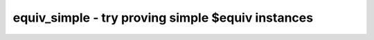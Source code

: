 ==================================================
equiv_simple - try proving simple $equiv instances
==================================================

.. raw:: latex

    \begin{comment}

.. cmd:def:: equiv_simple
    :title: try proving simple $equiv instances



    .. code:: yoscrypt

        equiv_simple [options] [selection]

    ::

        This command tries to prove $equiv cells using a simple direct SAT approach.


    .. code:: yoscrypt

        -v

    ::

            verbose output


    .. code:: yoscrypt

        -undef

    ::

            enable modelling of undef states


    .. code:: yoscrypt

        -short

    ::

            create shorter input cones that stop at shared nodes. This yields
            simpler SAT problems but sometimes fails to prove equivalence.


    .. code:: yoscrypt

        -nogroup

    ::

            disabling grouping of $equiv cells by output wire


    .. code:: yoscrypt

        -seq <N>

    ::

            the max. number of time steps to be considered (default = 1)

.. raw:: latex

    \end{comment}

.. only:: latex

    ::

        
            equiv_simple [options] [selection]
        
        This command tries to prove $equiv cells using a simple direct SAT approach.
        
            -v
                verbose output
        
            -undef
                enable modelling of undef states
        
            -short
                create shorter input cones that stop at shared nodes. This yields
                simpler SAT problems but sometimes fails to prove equivalence.
        
            -nogroup
                disabling grouping of $equiv cells by output wire
        
            -seq <N>
                the max. number of time steps to be considered (default = 1)
        
